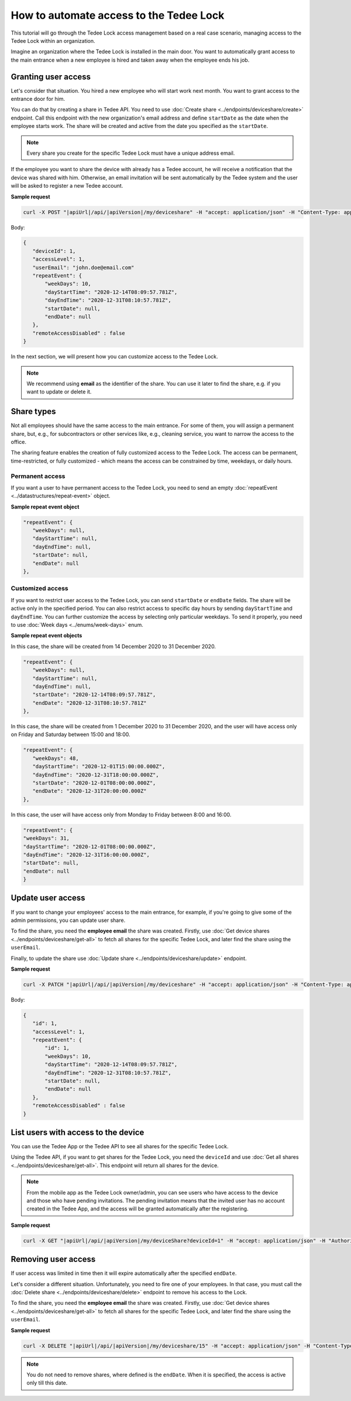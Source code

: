 How to automate access to the Tedee Lock
=========================================

This tutorial will go through the Tedee Lock access management based on a real case scenario, managing access to the Tedee Lock within an organization.

Imagine an organization where the Tedee Lock is installed in the main door. You want to automatically grant access to the main entrance when a new employee is hired and taken away when the employee ends his job. 

Granting user access
------------------------

Let's consider that situation. You hired a new employee who will start work next month. You want to grant access to the entrance door for him.

You can do that by creating a share in Tedee API. You need to use :doc:`Create share <../endpoints/deviceshare/create>` endpoint. Call this endpoint with the new organization's email address and define ``startDate`` as the date when the employee starts work. The share will be created and active from the date you specified as the ``startDate``.

.. note::
   Every share you create for the specific Tedee Lock must have a unique address email.

If the employee you want to share the device with already has a Tedee account, he will receive a notification that the device was shared with him. Otherwise, an email invitation will be sent automatically by the Tedee system and the user will be asked to register a new Tedee account. 

**Sample request**

.. code-block:: sh

 curl -X POST "|apiUrl|/api/|apiVersion|/my/deviceshare" -H "accept: application/json" -H "Content-Type: application/json-patch+json" -H "Authorization: Bearer <<access token>>" -d "<<body>>"

Body:

.. code-block:: js

 {
    "deviceId": 1,
    "accessLevel": 1,
    "userEmail": "john.doe@email.com"
    "repeatEvent": {
        "weekDays": 10,
        "dayStartTime": "2020-12-14T08:09:57.781Z",
        "dayEndTime": "2020-12-31T08:10:57.781Z",
        "startDate": null,
        "endDate": null
    },
    "remoteAccessDisabled" : false
 }

In the next section, we will present how you can customize access to the Tedee Lock.

.. note::
    We recommend using **email** as the identifier of the share. You can use it later to find the share, e.g. if you want to update or delete it.

Share types
------------
Not all employees should have the same access to the main entrance. For some of them, you will assign a permanent share, but, e.g., for subcontractors or other services like, e.g., cleaning service, you want to narrow the access to the office.

The sharing feature enables the creation of fully customized access to the Tedee Lock. The access can be permanent, time-restricted, or fully customized - which means the access can be constrained by time, weekdays, or daily hours.

Permanent access
^^^^^^^^^^^^^^^^

If you want a user to have permanent access to the Tedee Lock, you need to send an empty :doc:`repeatEvent <../datastructures/repeat-event>` object.

**Sample repeat event object**

.. code-block:: js

 "repeatEvent": {
    "weekDays": null,
    "dayStartTime": null,
    "dayEndTime": null,
    "startDate": null,
    "endDate": null
 },

Customized access
^^^^^^^^^^^^^^^^^^^^

If you want to restrict user access to the Tedee Lock, you can send ``startDate`` or ``endDate`` fields. The share will be active only in the specified period.
You can also restrict access to specific day hours by sending ``dayStartTime`` and ``dayEndTime``. You can further customize the access by selecting only particular weekdays.
To send it properly, you need to use :doc:`Week days <../enums/week-days>` enum. 

**Sample repeat event objects**

In this case, the share will be created from 14 December 2020 to 31 December 2020.

.. code-block:: js

 "repeatEvent": {
    "weekDays": null,
    "dayStartTime": null,
    "dayEndTime": null,
    "startDate": "2020-12-14T08:09:57.781Z",
    "endDate": "2020-12-31T08:10:57.781Z"
 },

In this case, the share will be created from 1 December 2020 to 31 December 2020, and the user will have access only on Friday and Saturday between 15:00 and 18:00.

.. code-block:: js

 "repeatEvent": {
    "weekDays": 48,
    "dayStartTime": "2020-12-01T15:00:00.000Z",
    "dayEndTime": "2020-12-31T18:00:00.000Z",
    "startDate": "2020-12-01T08:00:00.000Z",
    "endDate": "2020-12-31T20:00:00.000Z"
 },


In this case, the user will have access only from Monday to Friday between 8:00 and 16:00.

.. code-block:: js

 "repeatEvent": {
 "weekDays": 31,
 "dayStartTime": "2020-12-01T08:00:00.000Z",
 "dayEndTime": "2020-12-31T16:00:00.000Z",
 "startDate": null,
 "endDate": null
 }

Update user access
----------------------

If you want to change your employees' access to the main entrance, for example, if you're going to give some of the admin permissions, you can update user share.

To find the share, you need the **employee email** the share was created. Firstly, use :doc:`Get device shares <../endpoints/deviceshare/get-all>` to fetch all shares for the specific Tedee Lock, and later find the share using the ``userEmail``.

Finally, to update the share use :doc:`Update share <../endpoints/deviceshare/update>` endpoint.

**Sample request**

.. code-block:: sh

 curl -X PATCH "|apiUrl|/api/|apiVersion|/my/deviceshare" -H "accept: application/json" -H "Content-Type: application/json-patch+json" -H "Authorization: Bearer <<access token>>" -d "<<body>>"

Body:

.. code-block:: js

 {
    "id": 1,
    "accessLevel": 1,
    "repeatEvent": {
        "id": 1,
        "weekDays": 10,
        "dayStartTime": "2020-12-14T08:09:57.781Z",
        "dayEndTime": "2020-12-31T08:10:57.781Z",
        "startDate": null,
        "endDate": null
    },
    "remoteAccessDisabled" : false
 }

List users with access to the device
---------------------------------------

You can use the Tedee App or the Tedee API to see all shares for the specific Tedee Lock. 

Using the Tedee API, if you want to get shares for the Tedee Lock, you need the ``deviceId`` and use :doc:`Get all shares <../endpoints/deviceshare/get-all>`. 
This endpoint will return all shares for the device. 

.. note::
    From the mobile app as the Tedee Lock owner/admin, you can see users who have access to the device and those who have pending invitations. The pending invitation means that the invited user has no account created in the Tedee App, and the access will be granted automatically after the registering. 

**Sample request**

.. code-block:: sh

 curl -X GET "|apiUrl|/api/|apiVersion|/my/deviceShare?deviceId=1" -H "accept: application/json" -H "Authorization: Bearer <<access token>>"


Removing user access
---------------------

If user access was limited in time then it will expire automatically after the specified ``endDate``.

Let's consider a different situation. Unfortunately, you need to fire one of your employees. In that case, you must call the :doc:`Delete share <../endpoints/deviceshare/delete>` endpoint to remove his access to the Lock.

To find the share, you need the **employee email** the share was created. Firstly, use :doc:`Get device shares <../endpoints/deviceshare/get-all>` to fetch all shares for the specific Tedee Lock, and later find the share using the ``userEmail``.

**Sample request**

.. code-block:: sh

 curl -X DELETE "|apiUrl|/api/|apiVersion|/my/deviceshare/15" -H "accept: application/json" -H "Content-Type: application/json-patch+json" -H "Authorization: Bearer <<access token>>"


.. note::
   You do not need to remove shares, where defined is the ``endDate``. When it is specified, the access is active only till this date.

